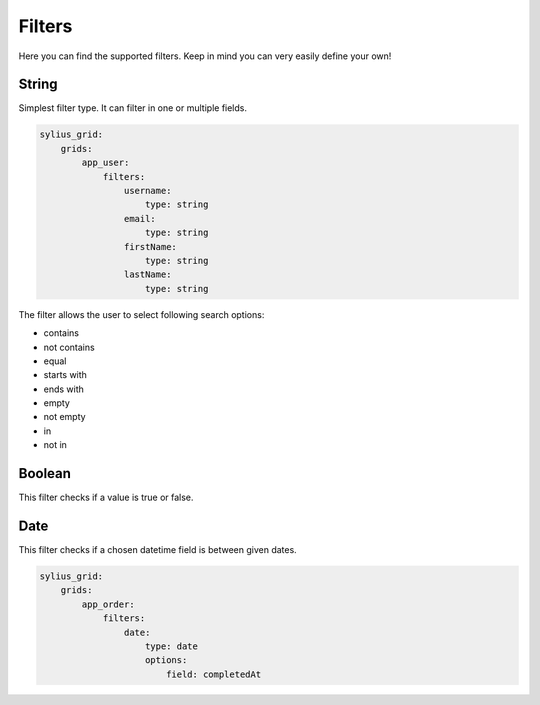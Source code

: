 Filters
=======

Here you can find the supported filters. Keep in mind you can very easily define your own!

String
------

Simplest filter type. It can filter in one or multiple fields.

.. code-block:: yaml

    sylius_grid:
        grids:
            app_user:
                filters:
                    username:
                        type: string
                    email:
                        type: string
                    firstName:
                        type: string
                    lastName:
                        type: string

The filter allows the user to select following search options:

* contains
* not contains
* equal
* starts with
* ends with
* empty
* not empty
* in
* not in

Boolean
-------

This filter checks if a value is true or false.

Date
----

This filter checks if a chosen datetime field is between given dates.

.. code-block:: yaml

    sylius_grid:
        grids:
            app_order:
                filters:
                    date:
                        type: date
                        options:
                            field: completedAt
